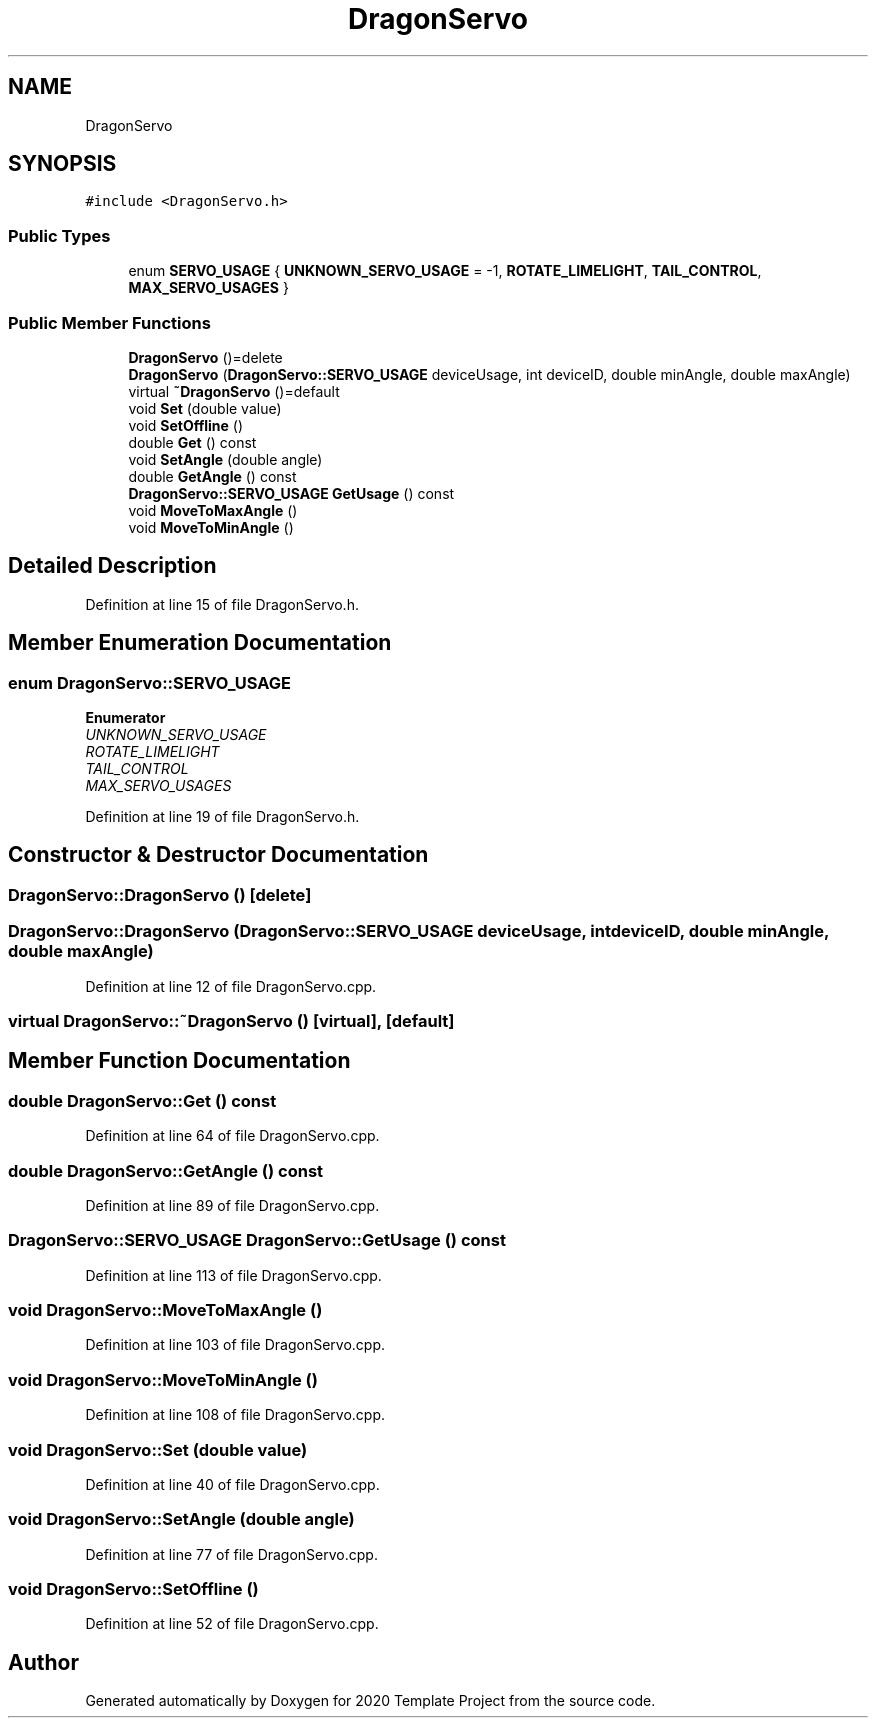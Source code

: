 .TH "DragonServo" 3 "Thu Oct 31 2019" "2020 Template Project" \" -*- nroff -*-
.ad l
.nh
.SH NAME
DragonServo
.SH SYNOPSIS
.br
.PP
.PP
\fC#include <DragonServo\&.h>\fP
.SS "Public Types"

.in +1c
.ti -1c
.RI "enum \fBSERVO_USAGE\fP { \fBUNKNOWN_SERVO_USAGE\fP = -1, \fBROTATE_LIMELIGHT\fP, \fBTAIL_CONTROL\fP, \fBMAX_SERVO_USAGES\fP }"
.br
.in -1c
.SS "Public Member Functions"

.in +1c
.ti -1c
.RI "\fBDragonServo\fP ()=delete"
.br
.ti -1c
.RI "\fBDragonServo\fP (\fBDragonServo::SERVO_USAGE\fP deviceUsage, int deviceID, double minAngle, double maxAngle)"
.br
.ti -1c
.RI "virtual \fB~DragonServo\fP ()=default"
.br
.ti -1c
.RI "void \fBSet\fP (double value)"
.br
.ti -1c
.RI "void \fBSetOffline\fP ()"
.br
.ti -1c
.RI "double \fBGet\fP () const"
.br
.ti -1c
.RI "void \fBSetAngle\fP (double angle)"
.br
.ti -1c
.RI "double \fBGetAngle\fP () const"
.br
.ti -1c
.RI "\fBDragonServo::SERVO_USAGE\fP \fBGetUsage\fP () const"
.br
.ti -1c
.RI "void \fBMoveToMaxAngle\fP ()"
.br
.ti -1c
.RI "void \fBMoveToMinAngle\fP ()"
.br
.in -1c
.SH "Detailed Description"
.PP 
Definition at line 15 of file DragonServo\&.h\&.
.SH "Member Enumeration Documentation"
.PP 
.SS "enum \fBDragonServo::SERVO_USAGE\fP"

.PP
\fBEnumerator\fP
.in +1c
.TP
\fB\fIUNKNOWN_SERVO_USAGE \fP\fP
.TP
\fB\fIROTATE_LIMELIGHT \fP\fP
.TP
\fB\fITAIL_CONTROL \fP\fP
.TP
\fB\fIMAX_SERVO_USAGES \fP\fP
.PP
Definition at line 19 of file DragonServo\&.h\&.
.SH "Constructor & Destructor Documentation"
.PP 
.SS "DragonServo::DragonServo ()\fC [delete]\fP"

.SS "DragonServo::DragonServo (\fBDragonServo::SERVO_USAGE\fP deviceUsage, int deviceID, double minAngle, double maxAngle)"

.PP
Definition at line 12 of file DragonServo\&.cpp\&.
.SS "virtual DragonServo::~DragonServo ()\fC [virtual]\fP, \fC [default]\fP"

.SH "Member Function Documentation"
.PP 
.SS "double DragonServo::Get () const"

.PP
Definition at line 64 of file DragonServo\&.cpp\&.
.SS "double DragonServo::GetAngle () const"

.PP
Definition at line 89 of file DragonServo\&.cpp\&.
.SS "\fBDragonServo::SERVO_USAGE\fP DragonServo::GetUsage () const"

.PP
Definition at line 113 of file DragonServo\&.cpp\&.
.SS "void DragonServo::MoveToMaxAngle ()"

.PP
Definition at line 103 of file DragonServo\&.cpp\&.
.SS "void DragonServo::MoveToMinAngle ()"

.PP
Definition at line 108 of file DragonServo\&.cpp\&.
.SS "void DragonServo::Set (double value)"

.PP
Definition at line 40 of file DragonServo\&.cpp\&.
.SS "void DragonServo::SetAngle (double angle)"

.PP
Definition at line 77 of file DragonServo\&.cpp\&.
.SS "void DragonServo::SetOffline ()"

.PP
Definition at line 52 of file DragonServo\&.cpp\&.

.SH "Author"
.PP 
Generated automatically by Doxygen for 2020 Template Project from the source code\&.
